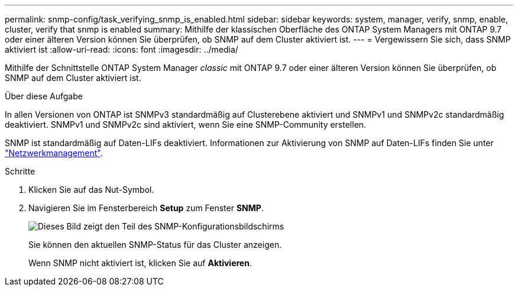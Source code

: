 ---
permalink: snmp-config/task_verifying_snmp_is_enabled.html 
sidebar: sidebar 
keywords: system, manager, verify, snmp, enable, cluster, verify that snmp is enabled 
summary: Mithilfe der klassischen Oberfläche des ONTAP System Managers mit ONTAP 9.7 oder einer älteren Version können Sie überprüfen, ob SNMP auf dem Cluster aktiviert ist. 
---
= Vergewissern Sie sich, dass SNMP aktiviert ist
:allow-uri-read: 
:icons: font
:imagesdir: ../media/


[role="lead"]
Mithilfe der Schnittstelle ONTAP System Manager _classic_ mit ONTAP 9.7 oder einer älteren Version können Sie überprüfen, ob SNMP auf dem Cluster aktiviert ist.

.Über diese Aufgabe
In allen Versionen von ONTAP ist SNMPv3 standardmäßig auf Clusterebene aktiviert und SNMPv1 und SNMPv2c standardmäßig deaktiviert. SNMPv1 und SNMPv2c sind aktiviert, wenn Sie eine SNMP-Community erstellen.

SNMP ist standardmäßig auf Daten-LIFs deaktiviert. Informationen zur Aktivierung von SNMP auf Daten-LIFs finden Sie unter https://docs.netapp.com/us-en/ontap/networking/index.html["Netzwerkmanagement"^].

.Schritte
. Klicken Sie auf das Nut-Symbol.
. Navigieren Sie im Fensterbereich *Setup* zum Fenster *SNMP*.
+
image::../media/snmp_verify_enabled.gif[Dieses Bild zeigt den Teil des SNMP-Konfigurationsbildschirms, der den SNMP-Status und den Status der Trap-Aktivierung anzeigt.]

+
Sie können den aktuellen SNMP-Status für das Cluster anzeigen.

+
Wenn SNMP nicht aktiviert ist, klicken Sie auf *Aktivieren*.


